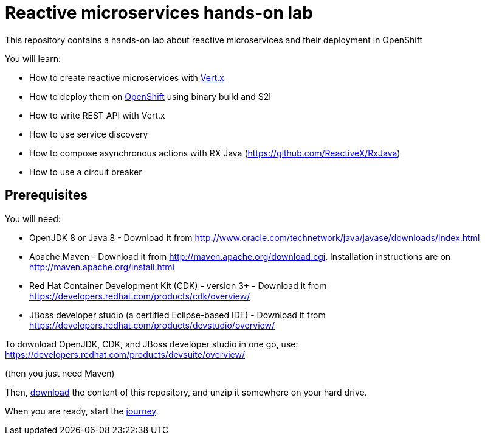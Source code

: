 = Reactive microservices hands-on lab

This repository contains a hands-on lab about reactive microservices and their deployment in OpenShift

You will learn:

* How to create reactive microservices with link:http://vertx.io[Vert.x]
* How to deploy them on link:http://openshift.com[OpenShift] using binary build and S2I
* How to write REST API with Vert.x
* How to use service discovery
* How to compose asynchronous actions with RX Java (https://github.com/ReactiveX/RxJava)
* How to use a circuit breaker

== Prerequisites

You will need:

* OpenJDK 8 or Java 8 - Download it from http://www.oracle.com/technetwork/java/javase/downloads/index.html
* Apache Maven - Download it from http://maven.apache.org/download.cgi. Installation instructions are on http://maven.apache.org/install.html
* Red Hat Container Development Kit (CDK) - version 3+ - Download it from https://developers.redhat.com/products/cdk/overview/
* JBoss developer studio (a certified Eclipse-based IDE) - Download it from https://developers.redhat.com/products/devstudio/overview/

To download OpenJDK, CDK, and JBoss developer studio in one go, use:
https://developers.redhat.com/products/devsuite/overview/

(then you just need Maven)

Then, link:https://github.com/cescoffier/vertx-openshift-shopping-hol/archive/master.zip[download] the content of this repository, and unzip it somewhere on your hard drive.

When you are ready, start the link:doc/1-getting-started.adoc[journey].
